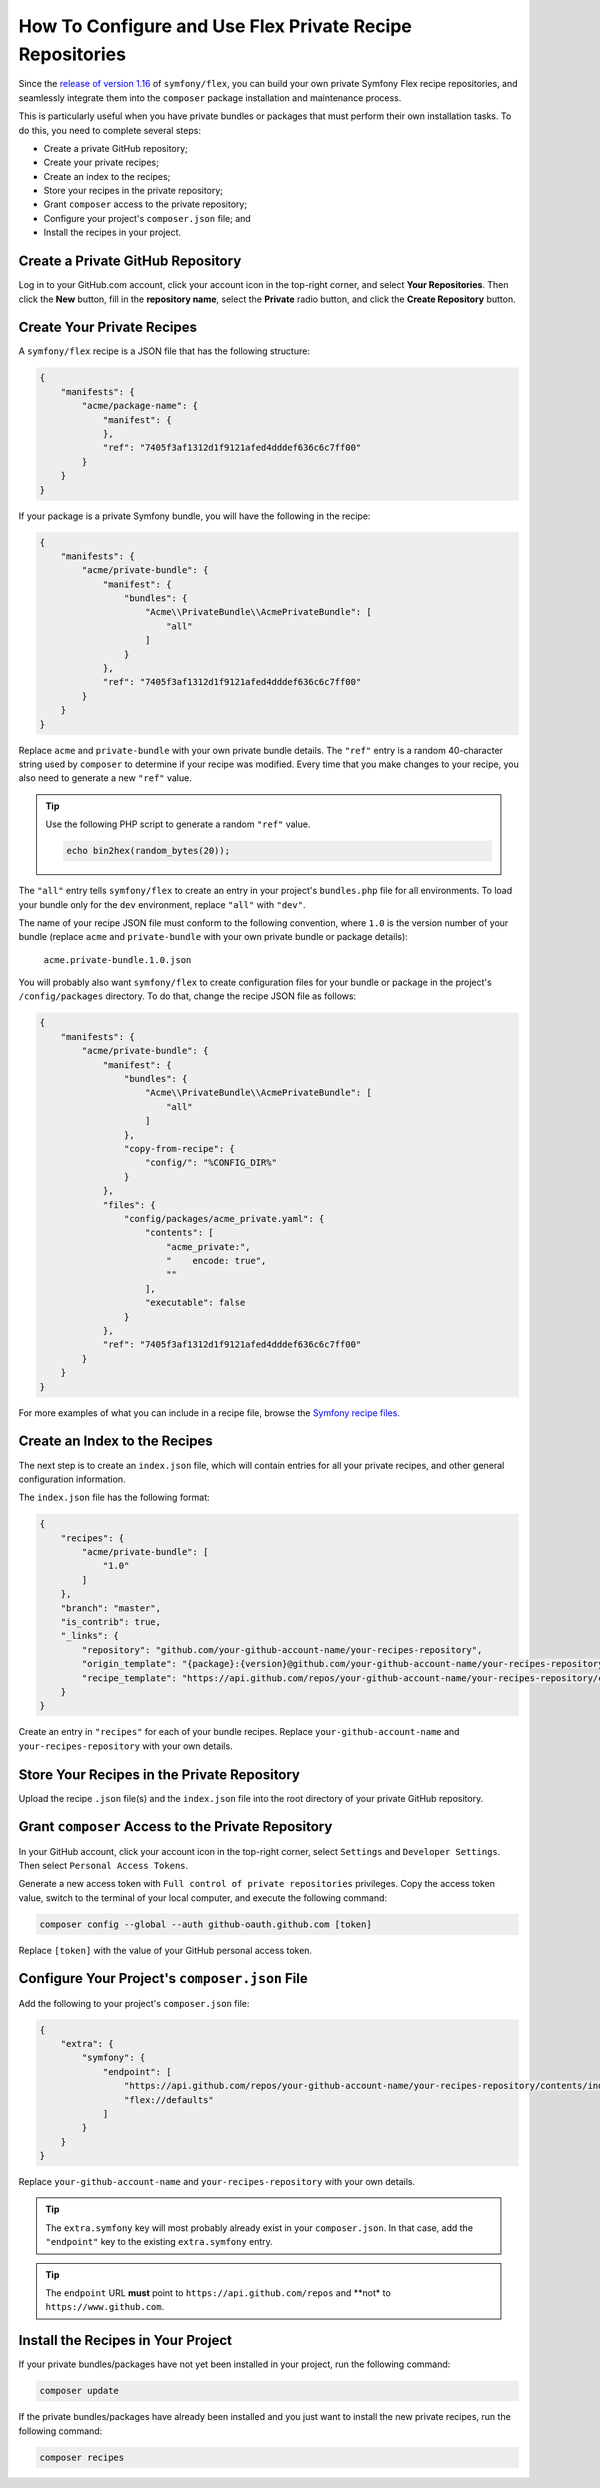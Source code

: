 How To Configure and Use Flex Private Recipe Repositories
=========================================================

Since the `release of version 1.16`_ of ``symfony/flex``, you can build your own
private Symfony Flex recipe repositories, and seamlessly integrate them into the
``composer`` package installation and maintenance process.

This is particularly useful when you have private bundles or packages that must
perform their own installation tasks. To do this, you need to complete several steps:

* Create a private GitHub repository;
* Create your private recipes;
* Create an index to the recipes;
* Store your recipes in the private repository;
* Grant ``composer`` access to the private repository;
* Configure your project's ``composer.json`` file; and
* Install the recipes in your project.

Create a Private GitHub Repository
----------------------------------

Log in to your GitHub.com account, click your account icon in the top-right
corner, and select **Your Repositories**. Then click the **New** button, fill in
the **repository name**, select the **Private** radio button, and click the
**Create Repository** button.

Create Your Private Recipes
---------------------------

A ``symfony/flex`` recipe is a JSON file that has the following structure:

.. code-block:: json

    {
        "manifests": {
            "acme/package-name": {
                "manifest": {
                },
                "ref": "7405f3af1312d1f9121afed4dddef636c6c7ff00"
            }
        }
    }

If your package is a private Symfony bundle, you will have the following in the recipe:

.. code-block:: json

    {
        "manifests": {
            "acme/private-bundle": {
                "manifest": {
                    "bundles": {
                        "Acme\\PrivateBundle\\AcmePrivateBundle": [
                            "all"
                        ]
                    }
                },
                "ref": "7405f3af1312d1f9121afed4dddef636c6c7ff00"
            }
        }
    }

Replace ``acme`` and ``private-bundle`` with your own private bundle details.
The ``"ref"`` entry is a random 40-character string used by ``composer`` to
determine if your recipe was modified. Every time that you make changes to your
recipe, you also need to generate a new ``"ref"`` value.

.. tip::

    Use the following PHP script to generate a random ``"ref"`` value.

    .. code-block::

        echo bin2hex(random_bytes(20));

The ``"all"`` entry tells ``symfony/flex`` to create an entry in your project's
``bundles.php`` file for all environments. To load your bundle only for the
``dev`` environment, replace ``"all"`` with ``"dev"``.

The name of your recipe JSON file must conform to the following convention,
where ``1.0`` is the version number of your bundle (replace ``acme`` and
``private-bundle`` with your own private bundle or package details):

    ``acme.private-bundle.1.0.json``

You will probably also want ``symfony/flex`` to create configuration files for
your bundle or package in the project's ``/config/packages`` directory. To do
that, change the recipe JSON file as follows:

.. code-block:: json

    {
        "manifests": {
            "acme/private-bundle": {
                "manifest": {
                    "bundles": {
                        "Acme\\PrivateBundle\\AcmePrivateBundle": [
                            "all"
                        ]
                    },
                    "copy-from-recipe": {
                        "config/": "%CONFIG_DIR%"
                    }
                },
                "files": {
                    "config/packages/acme_private.yaml": {
                        "contents": [
                            "acme_private:",
                            "    encode: true",
                            ""
                        ],
                        "executable": false
                    }
                },
                "ref": "7405f3af1312d1f9121afed4dddef636c6c7ff00"
            }
        }
    }

For more examples of what you can include in a recipe file, browse the
`Symfony recipe files`_.

Create an Index to the Recipes
------------------------------

The next step is to create an ``index.json`` file, which will contain entries
for all your private recipes, and other general configuration information.

The ``index.json`` file has the following format:

.. code-block:: json

    {
        "recipes": {
            "acme/private-bundle": [
                "1.0"
            ]
        },
        "branch": "master",
        "is_contrib": true,
        "_links": {
            "repository": "github.com/your-github-account-name/your-recipes-repository",
            "origin_template": "{package}:{version}@github.com/your-github-account-name/your-recipes-repository:master",
            "recipe_template": "https://api.github.com/repos/your-github-account-name/your-recipes-repository/contents/{package_dotted}.{version}.json"
        }
    }

Create an entry in ``"recipes"`` for each of your bundle recipes. Replace
``your-github-account-name`` and ``your-recipes-repository`` with your own details.

Store Your Recipes in the Private Repository
--------------------------------------------

Upload the recipe ``.json`` file(s) and the ``index.json`` file into the root
directory of your private GitHub repository.

Grant ``composer`` Access to the Private Repository
---------------------------------------------------

In your GitHub account, click your account icon in the top-right corner, select
``Settings`` and ``Developer Settings``. Then select ``Personal Access Tokens``.

Generate a new access token with ``Full control of private repositories``
privileges. Copy the access token value, switch to the terminal of your local
computer, and execute the following command:

.. code-block:: terminal

    composer config --global --auth github-oauth.github.com [token]

Replace ``[token]`` with the value of your GitHub personal access token.

Configure Your Project's ``composer.json`` File
-----------------------------------------------

Add the following to your project's ``composer.json`` file:

.. code-block:: json

    {
        "extra": {
            "symfony": {
                "endpoint": [
                    "https://api.github.com/repos/your-github-account-name/your-recipes-repository/contents/index.json",
                    "flex://defaults"
                ]
            }
        }
    }

Replace ``your-github-account-name`` and ``your-recipes-repository`` with your own details.

.. tip::

    The ``extra.symfony`` key will most probably already exist in your
    ``composer.json``. In that case, add the ``"endpoint"`` key to the existing
    ``extra.symfony`` entry.

.. tip::

    The ``endpoint`` URL **must** point to ``https://api.github.com/repos`` and
    **not* to ``https://www.github.com``.

Install the Recipes in Your Project
-----------------------------------

If your private bundles/packages have not yet been installed in your project,
run the following command:

.. code-block:: terminal

    composer update

If the private bundles/packages have already been installed and you just want to
install the new private recipes, run the following command:

.. code-block:: terminal

    composer recipes

.. _`release of version 1.16`: https://github.com/symfony/cli
.. _`Symfony recipe files`: https://github.com/symfony/recipes/tree/flex/main

